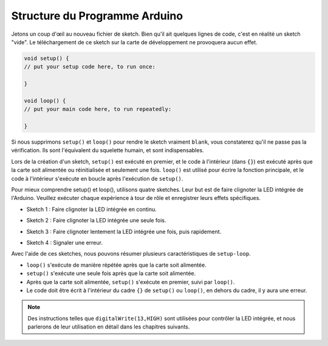 Structure du Programme Arduino
================================

Jetons un coup d'œil au nouveau fichier de sketch. Bien qu'il ait quelques lignes de code, c'est en réalité un sketch "vide". 
Le téléchargement de ce sketch sur la carte de développement ne provoquera aucun effet.

.. code-block:: C

    void setup() {
    // put your setup code here, to run once:

    }

    void loop() {
    // put your main code here, to run repeatedly:

    }

Si nous supprimons ``setup()`` et ``loop()`` pour rendre le sketch vraiment ``blank``, vous constaterez qu'il ne passe pas la vérification. 
Ils sont l'équivalent du squelette humain, et sont indispensables.

Lors de la création d'un sketch, ``setup()`` est exécuté en premier, et le code à l'intérieur (dans ``{}``) est exécuté après que la carte soit alimentée ou réinitialisée et seulement une fois. 
``loop()`` est utilisé pour écrire la fonction principale, et le code à l'intérieur s'exécute en boucle après l'exécution de ``setup()``.

Pour mieux comprendre setup() et loop(), utilisons quatre sketches. Leur but est de faire clignoter la LED intégrée de l'Arduino. Veuillez exécuter chaque expérience à tour de rôle et enregistrer leurs effets spécifiques.

* Sketch 1 : Faire clignoter la LED intégrée en continu.

.. code-block:: C
    :emphasize-lines: 8,9,10,11

    void setup() {
        // put your setup code here, to run once:
        pinMode(13,OUTPUT); 
    }

    void loop() {
        // put your main code here, to run repeatedly:
        digitalWrite(13,HIGH);
        delay(500);
        digitalWrite(13,LOW);
        delay(500);
    }

* Sketch 2 : Faire clignoter la LED intégrée une seule fois. 

.. code-block:: C
    :emphasize-lines: 4,5,6,7

    void setup() {
        // put your setup code here, to run once:
        pinMode(13,OUTPUT);
        digitalWrite(13,HIGH);
        delay(500);
        digitalWrite(13,LOW);
        delay(500);
    }

    void loop() {
        // put your main code here, to run repeatedly:
    }

* Sketch 3 : Faire clignoter lentement la LED intégrée une fois, puis rapidement. 

.. code-block:: C
    :emphasize-lines: 4,5,6,7,12,13,14,15

    void setup() {
        // put your setup code here, to run once:
        pinMode(13,OUTPUT);
        digitalWrite(13,HIGH);
        delay(1000);
        digitalWrite(13,LOW);
        delay(1000);
    }

    void loop() {
        // put your main code here, to run repeatedly:
        digitalWrite(13,HIGH);
        delay(200);
        digitalWrite(13,LOW);
        delay(200);
    }    

* Sketch 4 : Signaler une erreur.

.. code-block:: C
    :emphasize-lines: 6,7,8,9

    void setup() {
        // put your setup code here, to run once:
        pinMode(13,OUTPUT);
    }

    digitalWrite(13,HIGH);
    delay(1000);
    digitalWrite(13,LOW);
    delay(1000);

    void loop() {
        // put your main code here, to run repeatedly:
    }    

Avec l'aide de ces sketches, nous pouvons résumer plusieurs caractéristiques de ``setup-loop``.

* ``loop()`` s'exécute de manière répétée après que la carte soit alimentée. 
* ``setup()`` s'exécute une seule fois après que la carte soit alimentée. 
* Après que la carte soit alimentée, ``setup()`` s'exécute en premier, suivi par ``loop()``. 
* Le code doit être écrit à l'intérieur du cadre ``{}`` de ``setup()`` ou ``loop()``, en dehors du cadre, il y aura une erreur.

.. note::  
    Des instructions telles que ``digitalWrite(13,HIGH)`` sont utilisées pour contrôler la LED intégrée, et nous parlerons de leur utilisation en détail dans les chapitres suivants.



